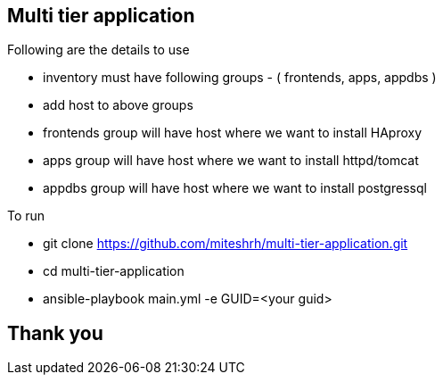 == Multi tier application 

.Following are the details to use

* inventory must have following groups - ( frontends, apps, appdbs )
* add host to above groups
* frontends group will have host where we want to install HAproxy
* apps group will have host where we want to install httpd/tomcat
* appdbs group will have host where we want to install postgressql

.To run 

* git clone https://github.com/miteshrh/multi-tier-application.git
* cd multi-tier-application
* ansible-playbook main.yml -e GUID=<your guid>

== Thank you
